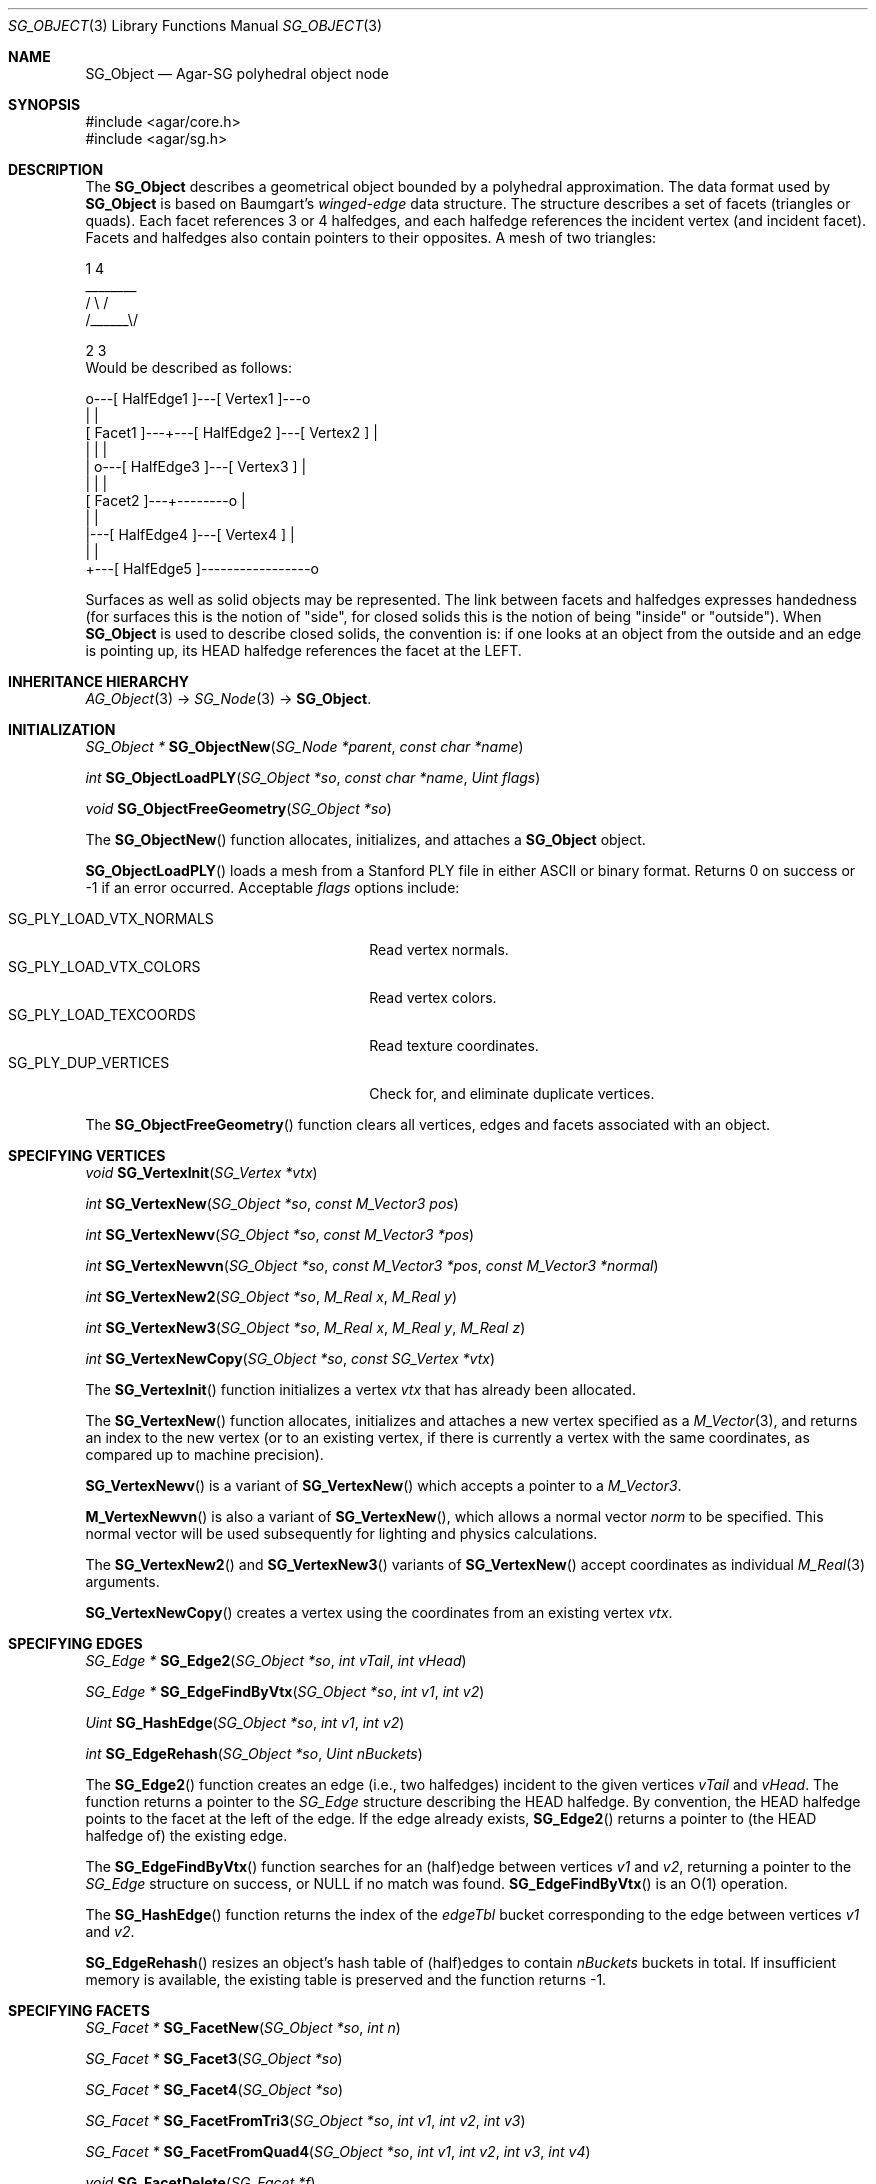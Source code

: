 .\"
.\" Copyright (c) 2010-2022 Julien Nadeau Carriere <vedge@csoft.net>
.\"
.\" Redistribution and use in source and binary forms, with or without
.\" modification, are permitted provided that the following conditions
.\" are met:
.\" 1. Redistributions of source code must retain the above copyright
.\"    notice, this list of conditions and the following disclaimer.
.\" 2. Redistributions in binary form must reproduce the above copyright
.\"    notice, this list of conditions and the following disclaimer in the
.\"    documentation and/or other materials provided with the distribution.
.\" 
.\" THIS SOFTWARE IS PROVIDED BY THE AUTHOR ``AS IS'' AND ANY EXPRESS OR
.\" IMPLIED WARRANTIES, INCLUDING, BUT NOT LIMITED TO, THE IMPLIED
.\" WARRANTIES OF MERCHANTABILITY AND FITNESS FOR A PARTICULAR PURPOSE
.\" ARE DISCLAIMED. IN NO EVENT SHALL THE AUTHOR BE LIABLE FOR ANY DIRECT,
.\" INDIRECT, INCIDENTAL, SPECIAL, EXEMPLARY, OR CONSEQUENTIAL DAMAGES
.\" (INCLUDING BUT NOT LIMITED TO, PROCUREMENT OF SUBSTITUTE GOODS OR
.\" SERVICES; LOSS OF USE, DATA, OR PROFITS; OR BUSINESS INTERRUPTION)
.\" HOWEVER CAUSED AND ON ANY THEORY OF LIABILITY, WHETHER IN CONTRACT,
.\" STRICT LIABILITY, OR TORT (INCLUDING NEGLIGENCE OR OTHERWISE) ARISING
.\" IN ANY WAY OUT OF THE USE OF THIS SOFTWARE EVEN IF ADVISED OF THE
.\" POSSIBILITY OF SUCH DAMAGE.
.\"
.Dd December 21, 2022
.Dt SG_OBJECT 3
.Os Agar 1.7
.Sh NAME
.Nm SG_Object
.Nd Agar-SG polyhedral object node
.Sh SYNOPSIS
.Bd -literal
#include <agar/core.h>
#include <agar/sg.h>
.Ed
.Sh DESCRIPTION
The
.Nm
describes a geometrical object bounded by a polyhedral approximation.
The data format used by
.Nm
is based on Baumgart's
.Em winged-edge
data structure.
The structure describes a set of facets (triangles or quads).
Each facet references 3 or 4 halfedges, and each halfedge references the
incident vertex (and incident facet).
Facets and halfedges also contain pointers to their opposites.
A mesh of two triangles:
.Bd -literal
.\" SYNTAX(asciiart)
      1       4
      ________
    /  \\    /
  /______\\/

 2        3
.Ed
Would be described as follows:
.Bd -literal
.\" SYNTAX(asciiart)
               o---[ HalfEdge1 ]---[ Vertex1 ]---o
               |                                 |
  [ Facet1 ]---+---[ HalfEdge2 ]---[ Vertex2 ]   |
      |        |                                 |
      |        o---[ HalfEdge3 ]---[ Vertex3 ]   |
      |                 |                        |
  [ Facet2 ]---+--------o                        |
               |                                 |
               |---[ HalfEdge4 ]---[ Vertex4 ]   |
               |                                 |
               +---[ HalfEdge5 ]-----------------o

.Ed
Surfaces as well as solid objects may be represented.
The link between facets and halfedges expresses handedness (for
surfaces this is the notion of "side", for closed solids this is the notion of
being "inside" or "outside").
When
.Nm
is used to describe closed solids, the convention is: if one looks at an
object from the outside and an edge is pointing up, its HEAD halfedge
references the facet at the LEFT.
.Sh INHERITANCE HIERARCHY
.Xr AG_Object 3 ->
.Xr SG_Node 3 ->
.Nm .
.Sh INITIALIZATION
.nr nS 1
.Ft "SG_Object *"
.Fn SG_ObjectNew "SG_Node *parent" "const char *name"
.Pp
.Ft int
.Fn SG_ObjectLoadPLY "SG_Object *so" "const char *name" "Uint flags"
.Pp
.Ft void
.Fn SG_ObjectFreeGeometry "SG_Object *so"
.Pp
.nr nS 0
The
.Fn SG_ObjectNew
function allocates, initializes, and attaches a
.Nm
object.
.Pp
.Fn SG_ObjectLoadPLY
loads a mesh from a Stanford PLY file in either ASCII or binary format.
Returns 0 on success or -1 if an error occurred.
Acceptable
.Fa flags
options include:
.Pp
.Bl -tag -compact -width "SG_PLY_LOAD_VTX_NORMALS "
.It SG_PLY_LOAD_VTX_NORMALS
Read vertex normals.
.It SG_PLY_LOAD_VTX_COLORS
Read vertex colors.
.It SG_PLY_LOAD_TEXCOORDS
Read texture coordinates.
.It SG_PLY_DUP_VERTICES
Check for, and eliminate duplicate vertices.
.El
.Pp
The
.Fn SG_ObjectFreeGeometry
function clears all vertices, edges and facets associated with an object.
.\" MANLINK(SG_Vertex)
.Sh SPECIFYING VERTICES
.nr nS 1
.Ft void
.Fn SG_VertexInit "SG_Vertex *vtx"
.Pp
.Ft int
.Fn SG_VertexNew "SG_Object *so" "const M_Vector3 pos"
.Pp
.Ft int
.Fn SG_VertexNewv "SG_Object *so" "const M_Vector3 *pos"
.Pp
.Ft int
.Fn SG_VertexNewvn "SG_Object *so" "const M_Vector3 *pos" "const M_Vector3 *normal"
.Pp
.Ft int
.Fn SG_VertexNew2 "SG_Object *so" "M_Real x" "M_Real y"
.Pp
.Ft int
.Fn SG_VertexNew3 "SG_Object *so" "M_Real x" "M_Real y" "M_Real z"
.Pp
.Ft int
.Fn SG_VertexNewCopy "SG_Object *so" "const SG_Vertex *vtx"
.Pp
.nr nS 0
The
.Fn SG_VertexInit
function initializes a vertex
.Fa vtx
that has already been allocated.
.Pp
The
.Fn SG_VertexNew
function allocates, initializes and attaches a new vertex specified as a
.Xr M_Vector 3 ,
and returns an index to the new vertex (or to an existing vertex, if there
is currently a vertex with the same coordinates, as compared up to machine
precision).
.Pp
.Fn SG_VertexNewv
is a variant of
.Fn SG_VertexNew
which accepts a pointer to a
.Ft M_Vector3 .
.Pp
.Fn M_VertexNewvn
is also a variant of
.Fn SG_VertexNew ,
which allows a normal vector
.Fa norm
to be specified.
This normal vector will be used subsequently for lighting and physics
calculations.
.Pp
The
.Fn SG_VertexNew2
and
.Fn SG_VertexNew3
variants of
.Fn SG_VertexNew
accept coordinates as individual
.Xr M_Real 3
arguments.
.Pp
.Fn SG_VertexNewCopy
creates a vertex using the coordinates from an existing vertex
.Fa vtx .
.\" MANLINK(SG_Edge)
.Sh SPECIFYING EDGES
.nr nS 1
.Ft "SG_Edge *"
.Fn SG_Edge2 "SG_Object *so" "int vTail" "int vHead"
.Pp
.Ft "SG_Edge *"
.Fn SG_EdgeFindByVtx "SG_Object *so" "int v1" "int v2"
.Pp
.Ft Uint
.Fn SG_HashEdge "SG_Object *so" "int v1" "int v2"
.Pp
.Ft int
.Fn SG_EdgeRehash "SG_Object *so" "Uint nBuckets"
.Pp
.nr nS 0
The
.Fn SG_Edge2
function creates an edge (i.e., two halfedges) incident to the given vertices
.Fa vTail
and
.Fa vHead .
The function returns a pointer to the
.Ft SG_Edge
structure describing the HEAD halfedge.
By convention, the HEAD halfedge points to the facet at the left of the edge.
If the edge already exists,
.Fn SG_Edge2
returns a pointer to (the HEAD halfedge of) the existing edge.
.Pp
The
.Fn SG_EdgeFindByVtx
function searches for an (half)edge between vertices
.Fa v1
and
.Fa v2 ,
returning a pointer to the
.Fa SG_Edge
structure on success, or NULL if no match was found.
.Fn SG_EdgeFindByVtx
is an O(1) operation.
.Pp
The
.Fn SG_HashEdge
function returns the index of the
.Va edgeTbl
bucket corresponding to the edge between vertices
.Fa v1
and
.Fa v2 .
.Pp
.Fn SG_EdgeRehash
resizes an object's hash table of (half)edges to contain
.Fa nBuckets
buckets in total.
If insufficient memory is available, the existing table is preserved and the
function returns -1.
.\" MANLINK(SG_Facet)
.Sh SPECIFYING FACETS
.nr nS 1
.Ft "SG_Facet *"
.Fn SG_FacetNew "SG_Object *so" "int n"
.Pp
.Ft "SG_Facet *"
.Fn SG_Facet3 "SG_Object *so"
.Pp
.Ft "SG_Facet *"
.Fn SG_Facet4 "SG_Object *so"
.Pp
.Ft "SG_Facet *"
.Fn SG_FacetFromTri3 "SG_Object *so" "int v1" "int v2" "int v3"
.Pp
.Ft "SG_Facet *"
.Fn SG_FacetFromQuad4 "SG_Object *so" "int v1" "int v2" "int v3" "int v4"
.Pp
.Ft void
.Fn SG_FacetDelete "SG_Facet *f"
.Pp
.nr nS 0
The
.Fn SG_FacetNew
function allocates, initializes and attaches a new facet.
The
.Fa n
must be either 3 for a triangle, or 4 for a quad facet.
New facets don't have any associated edges / vertices.
The
.Fn SG_Facet3
and
.Fn SG_Facet4
variants create triangle and quad facets, respectively.
.Pp
The
.Fn SG_FacetFromTri3
and
.Fn SG_FacetFromQuad4
functions create a triangular or quad facet from a contour of specified
vertices, creating edges as necessary.
Note that if the contour includes one or more existing edges, the
orientation of the facet may be reversed in order to remain consistent
with the existing facets sharing those edges.
.Pp
The
.Fn SG_FacetDelete
function deletes a facet, and removes any reference to it.
.Pp
.Fn SG_FacetExtrude
creates, from an existing facet
.Fa f ,
an extrusion along direction
.Fa d .
The function returns 0 on success or -1 if the feature could not be
created.
The
.Fa mode
argument may be one of:
.Pp
.Bl -tag -compact -width "SG_EXTRUDE_VERTICES "
.It SG_EXTRUDE_REGION
Create 2n edges and n+1 faces.
.It SG_EXTRUDE_EDGES
Create 2n edges and n faces.
.It SG_EXTRUDE_VERTICES
Create n edges and no faces.
.El
.Sh GEOMETRICAL QUERIES ON FACETS
.nr nS 1
.Ft M_Vector3
.Fn SG_FacetNormal "SG_Object *so" "SG_Facet *f"
.Pp
.Ft M_Real
.Fn SG_FacetArea "SG_Object *so" "SG_Facet *f"
.Pp
.Ft M_Real
.Fn SG_FacetAreaSigned "SG_Object *so" "SG_Facet *f"
.Pp
.Ft M_Vector3
.Fn SG_FacetCentroid "SG_Object *so" "SG_Facet *f"
.Pp
.nr nS 0
The
.Fn SG_FacetNormal
function computes the normal vector for a given facet
.Fa f .
Mathematically, this is the vector cross-product of three vertices of
the facet (for quad facets, the 4th vertex is ignored), normalized.
.Pp
.Fn SG_FacetArea
computes the (unsigned) area covered by a facet
.Fn SG_FacetAreaSigned
computes the signed area of a facet.
.Pp
.Fn SG_FacetCentroid
computes the center of mass (centroid) of a facet.
.Sh MISCELLANEOUS OPERATIONS
.nr nS 1
.Ft int
.Fn SG_ObjectCheckConnectivity "SG_Object *so" "AG_Console *console"
.Pp
.Ft int
.Fn SG_ObjectNormalize "SG_Object *so"
.Pp
.Ft Uint
.Fn SG_ObjectConvQuadsToTriangles "SG_Object *so"
.Pp
.Ft "Uint8 *"
.Fn SG_ObjectEdgeMatrix "SG_Object *so" "Uint *n"
.Pp
.Ft "Uint8 *"
.Fn SG_ObjectFacetMatrix "SG_Object *so" "Uint *n"
.Pp
.nr nS 0
The
.Fn SG_ObjectCheckConnectivity
function performs (potentially very expensive) checks for inconsistencies
in the edge/facet/vertex connectivity of an object.
If any error is found, the function immediately returns -1 and sets the
error message accordingly.
If
.Fa cons
argument is non-NULL, errors are reported as
.Xr AG_Console 3
messages, otherwise messages are printed using
.Xr AG_Verbose 3 .
.Pp
.Fn SG_ObjectNormalize
calculates the normal vector for every facet of the object, using
.Fn SG_FacetNormal
on the individual facets.
.Pp
The
.Fn SG_ObjectConvQuadsToTriangles
converts all quad facets to triangular facets, returning the total number
of facets that have been converted.
.Pp
The
.Fn SG_ObjectEdgeMatrix
function generates a vertex/edge adjacency matrix for the object.
.Fn SG_ObjectFacetMatrix
generates a vertex/facet adjacency matrix.
Both functions will allocate the matrix and return the size into
.Fa n .
The functions may fail and return NULL.
.Sh FLAGS
The following public
.Nm
flags are defined:
.Bl -tag -width "SG_OBJECT_NODUPVERTEX "
.It SG_OBJECT_STATIC
Advise to the scene-partitioning algorithms that the geometry of the object
will not change once it is attached to the scene.
This allows some important optimizations to be performed.
.It SG_OBJECT_NODUPVERTEX
In
.Fn SG_VertexNew ,
test for an existing vertex at the new vertex coordinates.
If a match is found, return the existing vertex instead of
creating a new one.
.El
.Pp
The following public
.Ft SG_Vertex
flags are defined:
.Pp
.Bl -tag -compact -width "SG_VERTEX_HIGHLIGHTED "
.It SG_VERTEX_SELECTED
Vertex is currently selected for edition.
.It SG_VERTEX_HIGHLIGHTED
Vertex is currently highlighted.
.El
.Sh STRUCTURE DATA
For the
.Nm
object:
.Pp
.Bl -tag -compact -width "SG_EdgeEnt *edgeTbl "
.It Ft Uint flags
Option flags, see
.Dq FLAGS
section for details.
.It Ft SG_Vertex *vtx
Array of vertices; see below.
.It Ft Uint nvtx
Vertex count.
.It Ft SG_EdgeEnt *edgeTbl
Hash table of halfedges; see below.
.It Ft Uint nEdgeTbl
Number of buckets in halfedge table.
.It Ft SLIST facets
Facets (quads or triangles); see below.
.It Ft SG_Material *mat
Associated material, see
.Xr SG_Material 3 .
.El
.Pp
For the
.Ft SG_EdgeEnt
(halfedge bucket) structure:
.Pp
.Bl -tag -compact -width "SLIST edges "
.It SLIST edges
List of halfedges in bucket
.El
.Pp
For the
.Ft SG_Edge
(halfedge) structure:
.Pp
.Bl -tag -compact -width "SG_Facet *f "
.It int v
Index of incident vertex
.It SG_Facet *f
Pointer to incident facet
.It SG_Edge *oe
Pointer to opposite halfedge
.El
.Pp
For the
.Ft SG_Vertex
structure:
.Pp
.Bl -tag -compact -width "M_Vector3 v "
.It M_Real s,t
Texture coordinates (T2F)
.It M_Color c
Vertex color (C4F)
.It M_Vector3 n
Normal vector (N3F)
.It M_Vector3 v
Vertex position (V3F)
.It Uint flags
Vertex option flags (see
.Dq FLAGS
section for details).
.El
.Sh SEE ALSO
.Xr AG_Queue 3 ,
.Xr M_Real 3 ,
.Xr M_Vector 3 ,
.Xr SG 3 ,
.Xr SG_Intro 3 ,
.Xr SG_Material 3 ,
.Xr SG_Node 3
.Sh HISTORY
The
.Nm
node class first appeared in Agar 1.6.0.
